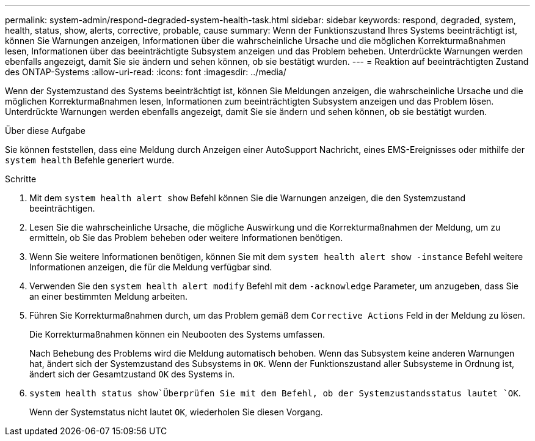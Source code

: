 ---
permalink: system-admin/respond-degraded-system-health-task.html 
sidebar: sidebar 
keywords: respond, degraded, system, health, status, show, alerts, corrective, probable, cause 
summary: Wenn der Funktionszustand Ihres Systems beeinträchtigt ist, können Sie Warnungen anzeigen, Informationen über die wahrscheinliche Ursache und die möglichen Korrekturmaßnahmen lesen, Informationen über das beeinträchtigte Subsystem anzeigen und das Problem beheben. Unterdrückte Warnungen werden ebenfalls angezeigt, damit Sie sie ändern und sehen können, ob sie bestätigt wurden. 
---
= Reaktion auf beeinträchtigten Zustand des ONTAP-Systems
:allow-uri-read: 
:icons: font
:imagesdir: ../media/


[role="lead"]
Wenn der Systemzustand des Systems beeinträchtigt ist, können Sie Meldungen anzeigen, die wahrscheinliche Ursache und die möglichen Korrekturmaßnahmen lesen, Informationen zum beeinträchtigten Subsystem anzeigen und das Problem lösen. Unterdrückte Warnungen werden ebenfalls angezeigt, damit Sie sie ändern und sehen können, ob sie bestätigt wurden.

.Über diese Aufgabe
Sie können feststellen, dass eine Meldung durch Anzeigen einer AutoSupport Nachricht, eines EMS-Ereignisses oder mithilfe der `system health` Befehle generiert wurde.

.Schritte
. Mit dem `system health alert show` Befehl können Sie die Warnungen anzeigen, die den Systemzustand beeinträchtigen.
. Lesen Sie die wahrscheinliche Ursache, die mögliche Auswirkung und die Korrekturmaßnahmen der Meldung, um zu ermitteln, ob Sie das Problem beheben oder weitere Informationen benötigen.
. Wenn Sie weitere Informationen benötigen, können Sie mit dem `system health alert show -instance` Befehl weitere Informationen anzeigen, die für die Meldung verfügbar sind.
. Verwenden Sie den `system health alert modify` Befehl mit dem `-acknowledge` Parameter, um anzugeben, dass Sie an einer bestimmten Meldung arbeiten.
. Führen Sie Korrekturmaßnahmen durch, um das Problem gemäß dem `Corrective Actions` Feld in der Meldung zu lösen.
+
Die Korrekturmaßnahmen können ein Neubooten des Systems umfassen.

+
Nach Behebung des Problems wird die Meldung automatisch behoben. Wenn das Subsystem keine anderen Warnungen hat, ändert sich der Systemzustand des Subsystems in `OK`. Wenn der Funktionszustand aller Subsysteme in Ordnung ist, ändert sich der Gesamtzustand `OK` des Systems in.

.  `system health status show`Überprüfen Sie mit dem Befehl, ob der Systemzustandsstatus lautet `OK`.
+
Wenn der Systemstatus nicht lautet `OK`, wiederholen Sie diesen Vorgang.


